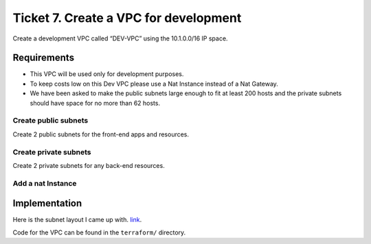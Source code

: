 ****************************************
 Ticket 7. Create a VPC for development
****************************************
Create a development VPC called “DEV-VPC” using the 10.1.0.0/16 IP space. 

Requirements
------------
* This VPC will be used only for development purposes.
* To keep costs low on this Dev VPC please use a Nat Instance instead of a Nat Gateway. 
* We have been asked to make the public subnets large enough to fit at least 200 hosts and the private subnets should have space for no more than 62 hosts.

Create public subnets
^^^^^^^^^^^^^^^^^^^^^
Create 2 public subnets for the front-end apps and resources.

Create private subnets
^^^^^^^^^^^^^^^^^^^^^^
Create 2 private subnets for any back-end resources.

Add a nat Instance
^^^^^^^^^^^^^^^^^^


Implementation
--------------
Here is the subnet layout I came up with. `link <https://www.davidc.net/sites/default/subnets/subnets.html?network=10.1.0.0&mask=16&division=39.f46455d231>`_.

.. image:: ./subnet_layout.png

Code for the VPC can be found in the ``terraform/`` directory.